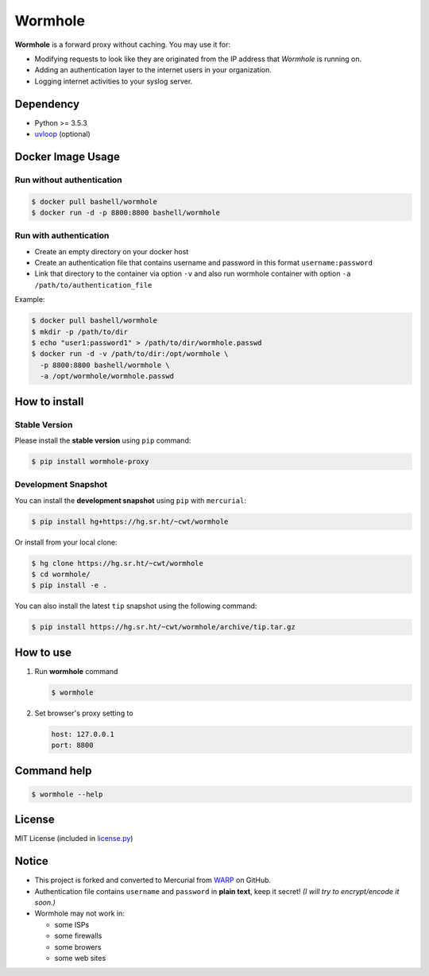 Wormhole
========

**Wormhole** is a forward proxy without caching. You may use it for:

-  Modifying requests to look like they are originated from the IP address
   that *Wormhole* is running on.
-  Adding an authentication layer to the internet users in your organization.
-  Logging internet activities to your syslog server.

Dependency
----------

-  Python >= 3.5.3
-  `uvloop <https://github.com/MagicStack/uvloop>`_ (optional)

Docker Image Usage
------------------

Run without authentication
~~~~~~~~~~~~~~~~~~~~~~~~~~

.. code:: shell

    $ docker pull bashell/wormhole
    $ docker run -d -p 8800:8800 bashell/wormhole

Run with authentication
~~~~~~~~~~~~~~~~~~~~~~~

-  Create an empty directory on your docker host
-  Create an authentication file that contains username and password in this
   format ``username:password``
-  Link that directory to the container via option ``-v`` and also run wormhole
   container with option ``-a /path/to/authentication_file``

Example:

.. code:: shell

    $ docker pull bashell/wormhole
    $ mkdir -p /path/to/dir
    $ echo "user1:password1" > /path/to/dir/wormhole.passwd
    $ docker run -d -v /path/to/dir:/opt/wormhole \
      -p 8800:8800 bashell/wormhole \
      -a /opt/wormhole/wormhole.passwd

How to install
--------------

Stable Version
~~~~~~~~~~~~~~

Please install the **stable version** using ``pip`` command:

.. code:: shell

    $ pip install wormhole-proxy

Development Snapshot
~~~~~~~~~~~~~~~~~~~~

You can install the **development snapshot** using ``pip`` with ``mercurial``:

.. code:: shell

    $ pip install hg+https://hg.sr.ht/~cwt/wormhole

Or install from your local clone:

.. code:: shell

    $ hg clone https://hg.sr.ht/~cwt/wormhole
    $ cd wormhole/
    $ pip install -e .

You can also install the latest ``tip`` snapshot using the following
command:

.. code:: shell

    $ pip install https://hg.sr.ht/~cwt/wormhole/archive/tip.tar.gz

How to use
----------

#. Run **wormhole** command

   .. code:: shell

       $ wormhole

#. Set browser's proxy setting to

   .. code:: shell

       host: 127.0.0.1
       port: 8800

Command help
------------

.. code:: shell

    $ wormhole --help

License
-------

MIT License (included in `license.py <https://bit.ly/wormhole-proxy-license>`_)

Notice
------

-  This project is forked and converted to Mercurial from
   `WARP <https://github.com/devunt/warp>`_ on GitHub.
-  Authentication file contains ``username`` and ``password`` in **plain
   text**, keep it secret! *(I will try to encrypt/encode it soon.)*
-  Wormhole may not work in:

   -  some ISPs
   -  some firewalls
   -  some browers
   -  some web sites
